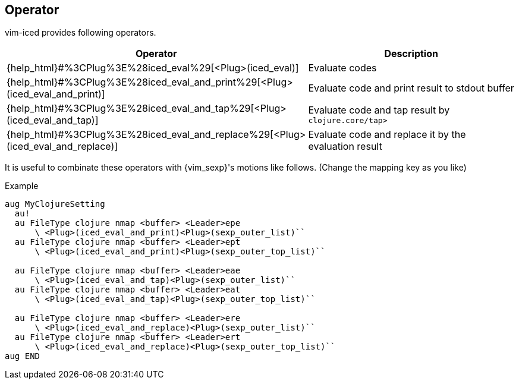 == Operator [[operator]]

vim-iced provides following operators.

[cols="30,70"]
|===
| Operator | Description

| {help_html}#%3CPlug%3E%28iced_eval%29[<Plug>(iced_eval)]
| Evaluate codes

| {help_html}#%3CPlug%3E%28iced_eval_and_print%29[<Plug>(iced_eval_and_print)]
| Evaluate code and print result to stdout buffer

| {help_html}#%3CPlug%3E%28iced_eval_and_tap%29[<Plug>(iced_eval_and_tap)]
| Evaluate code and tap result by `clojure.core/tap>`

| {help_html}#%3CPlug%3E%28iced_eval_and_replace%29[<Plug>(iced_eval_and_replace)]
| Evaluate code and replace it by the evaluation result

|===

It is useful to combinate these operators with {vim_sexp}'s motions like follows.
(Change the mapping key as you like)

.Example
[source,vim]
----
aug MyClojureSetting
  au!
  au FileType clojure nmap <buffer> <Leader>epe
      \ <Plug>(iced_eval_and_print)<Plug>(sexp_outer_list)``
  au FileType clojure nmap <buffer> <Leader>ept
      \ <Plug>(iced_eval_and_print)<Plug>(sexp_outer_top_list)``

  au FileType clojure nmap <buffer> <Leader>eae
      \ <Plug>(iced_eval_and_tap)<Plug>(sexp_outer_list)``
  au FileType clojure nmap <buffer> <Leader>eat
      \ <Plug>(iced_eval_and_tap)<Plug>(sexp_outer_top_list)``

  au FileType clojure nmap <buffer> <Leader>ere
      \ <Plug>(iced_eval_and_replace)<Plug>(sexp_outer_list)``
  au FileType clojure nmap <buffer> <Leader>ert
      \ <Plug>(iced_eval_and_replace)<Plug>(sexp_outer_top_list)``
aug END
----
